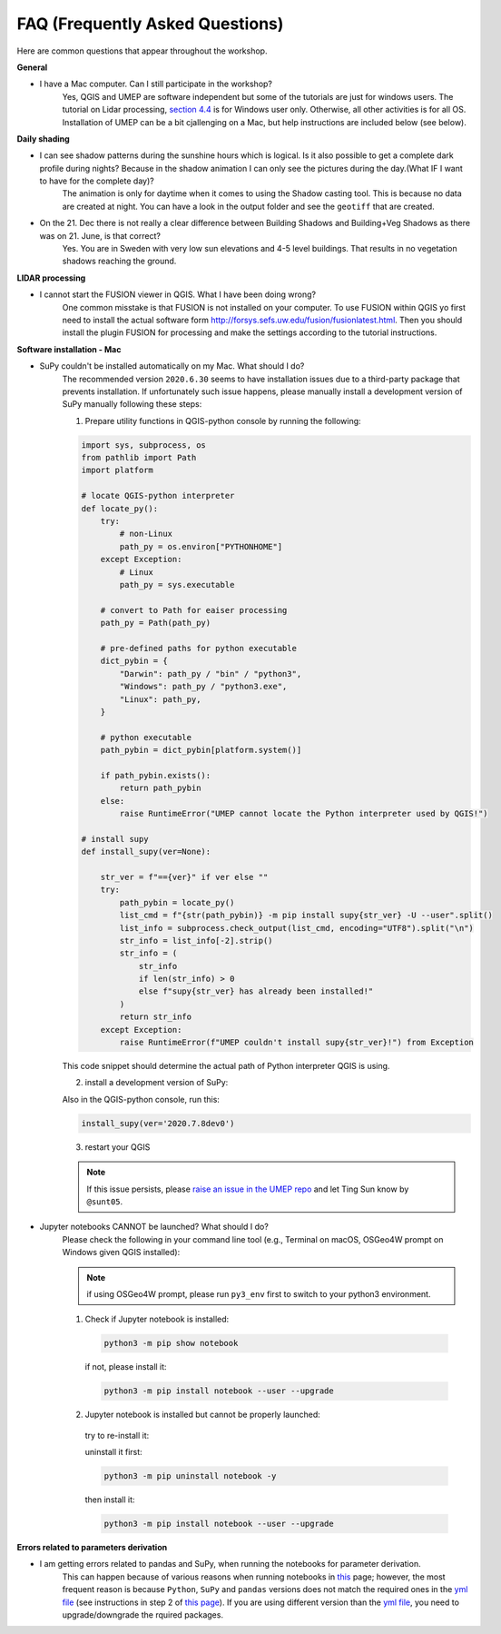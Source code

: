 .. _FAQ:

FAQ (Frequently Asked Questions)
--------------------------------

Here are common questions that appear throughout the workshop.

**General**

* I have a Mac computer. Can I still participate in the workshop?
   Yes, QGIS and UMEP are software independent but some of the tutorials are just for windows users. The tutorial on Lidar processing, `section 4.4 <https://umep-workshop.readthedocs.io/en/latest/GettingData/GIS3.html>`__ is for Windows user only. Otherwise, all other activities is for all OS. Installation of UMEP can be a bit cjallenging on a Mac, but help instructions are included below (see below).

**Daily shading**

* I can see shadow patterns during the sunshine hours which is logical. Is it also possible to get a complete dark profile during nights? Because in the shadow animation I can only see the pictures during the day.(What IF I want to have for the complete day)?
    The animation is only for daytime when it comes to using the Shadow casting tool. This is because no data are created at night. You can have a look in the output folder and see the ``geotiff`` that are created.

* On the 21. Dec there is not really a clear difference between Building Shadows and Building+Veg Shadows as there was on 21. June, is that correct?
    Yes. You are in Sweden with very low sun elevations and 4-5 level buildings. That results in no vegetation shadows reaching the ground.

**LIDAR processing**

* I cannot start the FUSION viewer in QGIS. What I have been doing wrong?
    One common misstake is that FUSION is not installed on your computer. To use FUSION within QGIS yo first need to install the actual software form `<http://forsys.sefs.uw.edu/fusion/fusionlatest.html>`__. Then you should install the plugin FUSION for processing and make the settings according to the tutorial instructions.

**Software installation - Mac**

.. _supy_umep_install:

* SuPy couldn't be installed automatically on my Mac. What should I do?
    The recommended version ``2020.6.30`` seems to have installation issues due to a third-party package that prevents installation.
    If unfortunately such issue happens, please manually install a development version of SuPy manually following these steps:

    1. Prepare utility functions in QGIS-python console by running the following:

    .. code-block:: python

        import sys, subprocess, os
        from pathlib import Path
        import platform

        # locate QGIS-python interpreter
        def locate_py():
            try:
                # non-Linux
                path_py = os.environ["PYTHONHOME"]
            except Exception:
                # Linux
                path_py = sys.executable

            # convert to Path for eaiser processing
            path_py = Path(path_py)

            # pre-defined paths for python executable
            dict_pybin = {
                "Darwin": path_py / "bin" / "python3",
                "Windows": path_py / "python3.exe",
                "Linux": path_py,
            }

            # python executable
            path_pybin = dict_pybin[platform.system()]

            if path_pybin.exists():
                return path_pybin
            else:
                raise RuntimeError("UMEP cannot locate the Python interpreter used by QGIS!")

        # install supy
        def install_supy(ver=None):

            str_ver = f"=={ver}" if ver else ""
            try:
                path_pybin = locate_py()
                list_cmd = f"{str(path_pybin)} -m pip install supy{str_ver} -U --user".split()
                list_info = subprocess.check_output(list_cmd, encoding="UTF8").split("\n")
                str_info = list_info[-2].strip()
                str_info = (
                    str_info
                    if len(str_info) > 0
                    else f"supy{str_ver} has already been installed!"
                )
                return str_info
            except Exception:
                raise RuntimeError(f"UMEP couldn't install supy{str_ver}!") from Exception

    This code snippet should determine the actual path of Python interpreter QGIS is using.

    2. install a development version of SuPy:

    Also in the QGIS-python console, run this:

    .. code-block:: python

        install_supy(ver='2020.7.8dev0')

    3. restart your QGIS

    .. note:: If this issue persists, please `raise an issue in the UMEP repo <https://github.com/UMEP-dev/UMEP/issues/new/choose>`_ and let Ting Sun know by ``@sunt05``.



.. _jn_install:

* Jupyter notebooks CANNOT be launched? What should I do?
   Please check the following in your command line tool (e.g., Terminal on macOS, OSGeo4W prompt on Windows given QGIS installed):

   .. note:: if using OSGeo4W prompt, please run ``py3_env`` first to switch to your python3 environment.

   1. Check if Jupyter notebook is installed:

    .. code-block:: shell

        python3 -m pip show notebook

    if not, please install it:

    .. code-block:: shell

        python3 -m pip install notebook --user --upgrade

   2. Jupyter notebook is installed but cannot be properly launched:

    try to re-install it:

    uninstall it first:

    .. code-block:: shell

        python3 -m pip uninstall notebook -y

    then install it:

    .. code-block:: shell

        python3 -m pip install notebook --user --upgrade

**Errors related to parameters derivation**

* I am getting errors related to pandas and SuPy, when running the notebooks for parameter derivation.
    This can happen because of various reasons when running notebooks in `this <https://umep-workshop.readthedocs.io/en/latest/Parameters/tutorials/CP2.html>`_ page; however, the most frequent reason is because ``Python``, ``SuPy`` and ``pandas`` versions does not match the required ones in the `yml file <https://github.com/Urban-Meteorology-Reading/SUEWS_parameters/blob/master/environment.yml>`_ (see instructions in step 2 of `this page <https://umep-workshop.readthedocs.io/en/latest/Parameters/CalcParam.html#steps-to-using-these-notebooks>`_). If you are using different version than the `yml file <https://github.com/Urban-Meteorology-Reading/SUEWS_parameters/blob/master/environment.yml>`_, you need to upgrade/downgrade the rquired packages.  
    